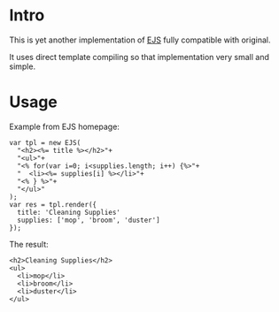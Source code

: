 * Intro

  This is yet another implementation of [[http://embeddedjs.com/][EJS]] fully compatible with original.
  
  It uses direct template compiling so that implementation very small and simple.

* Usage
  
  Example from EJS homepage:
  : var tpl = new EJS(
  :   "<h2><%= title %></h2>"+
  :   "<ul>"+
  :   "<% for(var i=0; i<supplies.length; i++) {%>"+
  :   "  <li><%= supplies[i] %></li>"+
  :   "<% } %>"+
  :   "</ul>"
  : );
  : var res = tpl.render({
  :   title: 'Cleaning Supplies'
  :   supplies: ['mop', 'broom', 'duster']
  : });

  The result:
  : <h2>Cleaning Supplies</h2>
  : <ul>
  :   <li>mop</li>
  :   <li>broom</li>
  :   <li>duster</li>
  : </ul>
